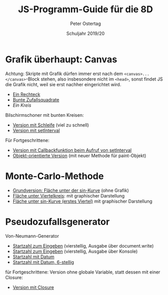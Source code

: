 #+TITLE: JS-Programm-Guide für die 8D
#+AUTHOR: Peter Ostertag
#+DATE: Schuljahr 2019/20
#+LANGUAGE: de
#+OPTIONS: ':t
#+OPTIONS: toc:nil num:0
#+STARTUP: inlineimages


* Grafik überhaupt: Canvas

Achtung: Skripte mit Grafik dürfen immer erst nach dem =<canvas>...</canvas>=-Block stehen, also insbesondere nicht im =<head>=, sonst findet JS die Grafik nicht, weil sie erst nachher eingerichtet wird.

- [[file:grafik1.html][Ein Rechteck]]
- [[file:grafik2.html][Bunte Zufallsquadrate]]
- [[grafik3.html][Ein Kreis]]

Bilschirmschoner mit bunten Kreisen:
- [[file:kreise.html][Version mit Schleife]] (viel zu schnell)
- [[file:kreise2.html][Version mit setInterval]]

Für Fortgeschrittene:
- [[file:kreise1.html][Version mit Callbackfunktion beim Aufruf von setInterval]]
- [[file:kreiseOoops.html][Objekt-orientierte Version]] (mit neuer Methode für paint-Objekt)

* Monte-Carlo-Methode

- [[file:MC1.html][Grundversion: Fläche unter der sin-Kurve]] (ohne Grafik)
- [[file:MC_Kreis.html][Fläche unter Viertelkreis]]: mit graphischer Darstellung
- [[file:MC_sinus.html][Fläche unter sin-Kurve (erstes Viertel)]] mit graphischer Darstellung

* Pseudozufallsgenerator
Von-Neumann-Generator

- [[file:neumanngen.html][Startzahl zum Eingeben]] (vierstellig, Ausgabe über document.write)
- [[file:neumanngen2.html][Startzahl zum Eingeben]] (vierstellig, Ausgabe über Konsole)
- [[file:neumanngen3.html][Startzahl mit Datum]]
- [[file:neumanngen6.html][Startzahl mit Datum, 6-stellig]]

für Fortgeschrittene: Version ohne globale Variable, statt dessen mit einer Closure:
- [[file:neumanngen7.html][Version mit Closure]]
